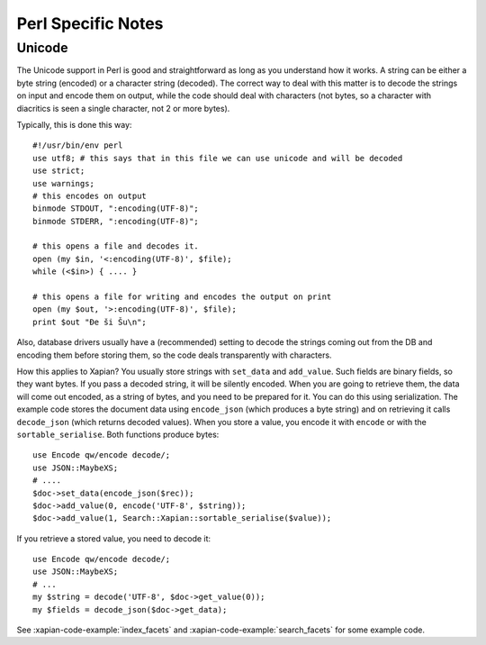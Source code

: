 ===================
Perl Specific Notes
===================

Unicode
#######

The Unicode support in Perl is good and straightforward as long as you
understand how it works. A string can be either a byte string
(encoded) or a character string (decoded). The correct way to deal
with this matter is to decode the strings on input and encode them on
output, while the code should deal with characters (not bytes, so a
character with diacritics is seen a single character, not 2 or more
bytes).

Typically, this is done this way::

  #!/usr/bin/env perl
  use utf8; # this says that in this file we can use unicode and will be decoded
  use strict;
  use warnings;
  # this encodes on output
  binmode STDOUT, ":encoding(UTF-8)";
  binmode STDERR, ":encoding(UTF-8)";

  # this opens a file and decodes it.
  open (my $in, '<:encoding(UTF-8)', $file);
  while (<$in>) { .... }

  # this opens a file for writing and encodes the output on print
  open (my $out, '>:encoding(UTF-8)', $file);
  print $out "Đe ši Šu\n";

Also, database drivers usually have a (recommended) setting to decode
the strings coming out from the DB and encoding them before storing
them, so the code deals transparently with characters.

How this applies to Xapian? You usually store strings with
``set_data`` and ``add_value``. Such fields are binary fields, so they
want bytes. If you pass a decoded string, it will be silently encoded.
When you are going to retrieve them, the data will come out encoded,
as a string of bytes, and you need to be prepared for it. You can do
this using serialization. The example code stores the document data
using ``encode_json`` (which produces a byte string) and on retrieving
it calls ``decode_json`` (which returns decoded values). When you
store a value, you encode it with ``encode`` or with the
``sortable_serialise``. Both functions produce bytes::

  use Encode qw/encode decode/;
  use JSON::MaybeXS;
  # ....
  $doc->set_data(encode_json($rec));
  $doc->add_value(0, encode('UTF-8', $string));
  $doc->add_value(1, Search::Xapian::sortable_serialise($value));

If you retrieve a stored value, you need to decode it::

  use Encode qw/encode decode/;
  use JSON::MaybeXS;
  # ...
  my $string = decode('UTF-8', $doc->get_value(0));
  my $fields = decode_json($doc->get_data);

See :xapian-code-example:`index_facets` and
:xapian-code-example:`search_facets` for some example code.



